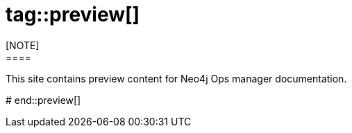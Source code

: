 # tag::preview[]
[NOTE]
====
This site contains preview content for Neo4j Ops manager documentation.
====
# end::preview[]